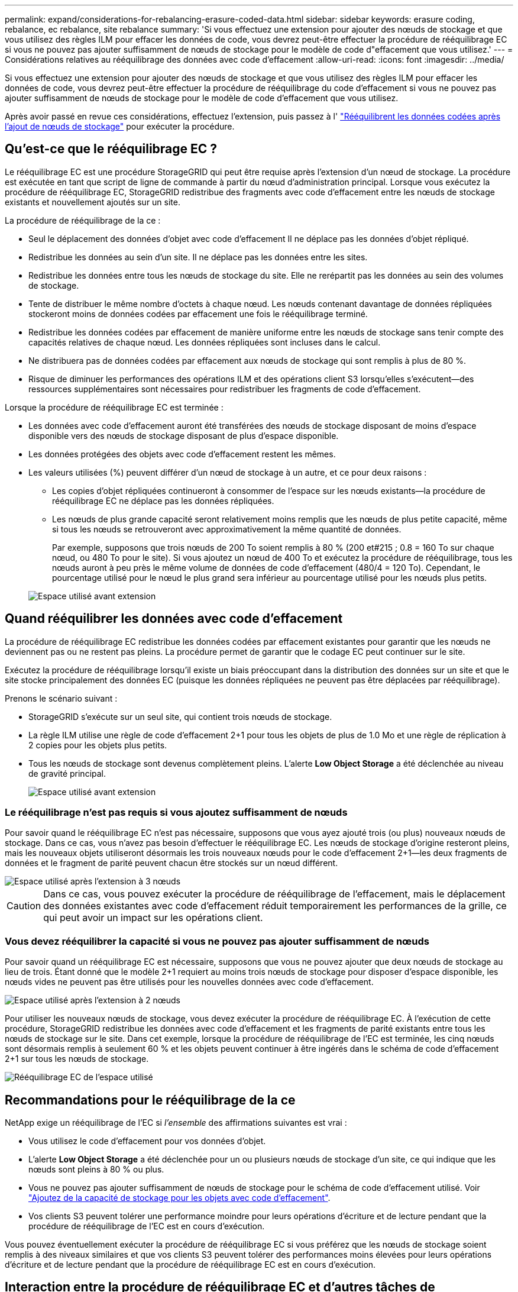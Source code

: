 ---
permalink: expand/considerations-for-rebalancing-erasure-coded-data.html 
sidebar: sidebar 
keywords: erasure coding, rebalance, ec rebalance, site rebalance 
summary: 'Si vous effectuez une extension pour ajouter des nœuds de stockage et que vous utilisez des règles ILM pour effacer les données de code, vous devrez peut-être effectuer la procédure de rééquilibrage EC si vous ne pouvez pas ajouter suffisamment de nœuds de stockage pour le modèle de code d"effacement que vous utilisez.' 
---
= Considérations relatives au rééquilibrage des données avec code d'effacement
:allow-uri-read: 
:icons: font
:imagesdir: ../media/


[role="lead"]
Si vous effectuez une extension pour ajouter des nœuds de stockage et que vous utilisez des règles ILM pour effacer les données de code, vous devrez peut-être effectuer la procédure de rééquilibrage du code d'effacement si vous ne pouvez pas ajouter suffisamment de nœuds de stockage pour le modèle de code d'effacement que vous utilisez.

Après avoir passé en revue ces considérations, effectuez l'extension, puis passez à l' link:rebalancing-erasure-coded-data-after-adding-storage-nodes.html["Rééquilibrent les données codées après l'ajout de nœuds de stockage"] pour exécuter la procédure.



== Qu'est-ce que le rééquilibrage EC ?

Le rééquilibrage EC est une procédure StorageGRID qui peut être requise après l'extension d'un nœud de stockage. La procédure est exécutée en tant que script de ligne de commande à partir du nœud d'administration principal. Lorsque vous exécutez la procédure de rééquilibrage EC, StorageGRID redistribue des fragments avec code d'effacement entre les nœuds de stockage existants et nouvellement ajoutés sur un site.

La procédure de rééquilibrage de la ce :

* Seul le déplacement des données d'objet avec code d'effacement Il ne déplace pas les données d'objet répliqué.
* Redistribue les données au sein d'un site. Il ne déplace pas les données entre les sites.
* Redistribue les données entre tous les nœuds de stockage du site. Elle ne rerépartit pas les données au sein des volumes de stockage.
* Tente de distribuer le même nombre d'octets à chaque nœud.  Les nœuds contenant davantage de données répliquées stockeront moins de données codées par effacement une fois le rééquilibrage terminé.
* Redistribue les données codées par effacement de manière uniforme entre les nœuds de stockage sans tenir compte des capacités relatives de chaque nœud.  Les données répliquées sont incluses dans le calcul.
* Ne distribuera pas de données codées par effacement aux nœuds de stockage qui sont remplis à plus de 80 %.
* Risque de diminuer les performances des opérations ILM et des opérations client S3 lorsqu'elles s'exécutent&#8212;des ressources supplémentaires sont nécessaires pour redistribuer les fragments de code d'effacement.


Lorsque la procédure de rééquilibrage EC est terminée :

* Les données avec code d'effacement auront été transférées des nœuds de stockage disposant de moins d'espace disponible vers des nœuds de stockage disposant de plus d'espace disponible.
* Les données protégées des objets avec code d'effacement restent les mêmes.
* Les valeurs utilisées (%) peuvent différer d'un nœud de stockage à un autre, et ce pour deux raisons :
+
** Les copies d'objet répliquées continueront à consommer de l'espace sur les nœuds existants&#8212;la procédure de rééquilibrage EC ne déplace pas les données répliquées.
** Les nœuds de plus grande capacité seront relativement moins remplis que les nœuds de plus petite capacité, même si tous les nœuds se retrouveront avec approximativement la même quantité de données.
+
Par exemple, supposons que trois nœuds de 200 To soient remplis à 80 % (200 et#215 ; 0.8 = 160 To sur chaque nœud, ou 480 To pour le site). Si vous ajoutez un nœud de 400 To et exécutez la procédure de rééquilibrage, tous les nœuds auront à peu près le même volume de données de code d'effacement (480/4 = 120 To). Cependant, le pourcentage utilisé pour le nœud le plus grand sera inférieur au pourcentage utilisé pour les nœuds plus petits.

+
image::../media/used_space_with_larger_node.png[Espace utilisé avant extension]







== Quand rééquilibrer les données avec code d'effacement

La procédure de rééquilibrage EC redistribue les données codées par effacement existantes pour garantir que les nœuds ne deviennent pas ou ne restent pas pleins.  La procédure permet de garantir que le codage EC peut continuer sur le site.

Exécutez la procédure de rééquilibrage lorsqu'il existe un biais préoccupant dans la distribution des données sur un site et que le site stocke principalement des données EC (puisque les données répliquées ne peuvent pas être déplacées par rééquilibrage).

Prenons le scénario suivant :

* StorageGRID s'exécute sur un seul site, qui contient trois nœuds de stockage.
* La règle ILM utilise une règle de code d'effacement 2+1 pour tous les objets de plus de 1.0 Mo et une règle de réplication à 2 copies pour les objets plus petits.
* Tous les nœuds de stockage sont devenus complètement pleins. L'alerte *Low Object Storage* a été déclenchée au niveau de gravité principal.
+
image::../media/used_space_before_expansion.png[Espace utilisé avant extension]





=== Le rééquilibrage n'est pas requis si vous ajoutez suffisamment de nœuds

Pour savoir quand le rééquilibrage EC n'est pas nécessaire, supposons que vous ayez ajouté trois (ou plus) nouveaux nœuds de stockage. Dans ce cas, vous n'avez pas besoin d'effectuer le rééquilibrage EC. Les nœuds de stockage d'origine resteront pleins, mais les nouveaux objets utiliseront désormais les trois nouveaux nœuds pour le code d'effacement 2+1&#8212;les deux fragments de données et le fragment de parité peuvent chacun être stockés sur un nœud différent.

image::../media/used_space_after_3_node_expansion.png[Espace utilisé après l'extension à 3 nœuds]


CAUTION: Dans ce cas, vous pouvez exécuter la procédure de rééquilibrage de l'effacement, mais le déplacement des données existantes avec code d'effacement réduit temporairement les performances de la grille, ce qui peut avoir un impact sur les opérations client.



=== Vous devez rééquilibrer la capacité si vous ne pouvez pas ajouter suffisamment de nœuds

Pour savoir quand un rééquilibrage EC est nécessaire, supposons que vous ne pouvez ajouter que deux nœuds de stockage au lieu de trois. Étant donné que le modèle 2+1 requiert au moins trois nœuds de stockage pour disposer d'espace disponible, les nœuds vides ne peuvent pas être utilisés pour les nouvelles données avec code d'effacement.

image::../media/used_space_after_2_node_expansion.png[Espace utilisé après l'extension à 2 nœuds]

Pour utiliser les nouveaux nœuds de stockage, vous devez exécuter la procédure de rééquilibrage EC. À l'exécution de cette procédure, StorageGRID redistribue les données avec code d'effacement et les fragments de parité existants entre tous les nœuds de stockage sur le site. Dans cet exemple, lorsque la procédure de rééquilibrage de l'EC est terminée, les cinq nœuds sont désormais remplis à seulement 60 % et les objets peuvent continuer à être ingérés dans le schéma de code d'effacement 2+1 sur tous les nœuds de stockage.

image::../media/used_space_after_ec_rebalance.png[Rééquilibrage EC de l'espace utilisé]



== Recommandations pour le rééquilibrage de la ce

NetApp exige un rééquilibrage de l'EC si _l'ensemble_ des affirmations suivantes est vrai :

* Vous utilisez le code d'effacement pour vos données d'objet.
* L'alerte *Low Object Storage* a été déclenchée pour un ou plusieurs nœuds de stockage d'un site, ce qui indique que les nœuds sont pleins à 80 % ou plus.
* Vous ne pouvez pas ajouter suffisamment de nœuds de stockage pour le schéma de code d'effacement utilisé. Voir link:adding-storage-capacity-for-erasure-coded-objects.html["Ajoutez de la capacité de stockage pour les objets avec code d'effacement"].
* Vos clients S3 peuvent tolérer une performance moindre pour leurs opérations d'écriture et de lecture pendant que la procédure de rééquilibrage de l'EC est en cours d'exécution.


Vous pouvez éventuellement exécuter la procédure de rééquilibrage EC si vous préférez que les nœuds de stockage soient remplis à des niveaux similaires et que vos clients S3 peuvent tolérer des performances moins élevées pour leurs opérations d'écriture et de lecture pendant que la procédure de rééquilibrage EC est en cours d'exécution.



== Interaction entre la procédure de rééquilibrage EC et d'autres tâches de maintenance

Vous ne pouvez pas effectuer certaines procédures de maintenance en même temps que vous exécutez la procédure de rééquilibrage EC.

[cols="1a,2a"]
|===
| Procédure | Autorisé pendant la procédure de rééquilibrage EC ? 


 a| 
Procédures EC de rééquilibrage supplémentaires
 a| 
Non

Vous ne pouvez exécuter qu'une seule procédure de rééquilibrage EC à la fois.



 a| 
Procédure de mise hors service

Tâche de réparation des données EC
 a| 
Non

* Vous ne pouvez pas démarrer une procédure de déclassement ou de réparation de données EC pendant que la procédure de rééquilibrage EC est en cours d'exécution.
* Vous ne pouvez pas démarrer la procédure de rééquilibrage EC lorsque la procédure de déclassement du nœud de stockage ou de réparation de données EC est en cours d'exécution.




 a| 
Procédure d'expansion
 a| 
Non

Si vous devez ajouter de nouveaux nœuds de stockage dans une extension, exécutez la procédure de rééquilibrage de l'EC après avoir ajouté tous les nouveaux nœuds.



 a| 
Procédure de mise à jour
 a| 
Non

Si vous devez mettre à niveau le logiciel StorageGRID, effectuez la procédure de mise à niveau avant ou après l'exécution de la procédure de rééquilibrage EC. Si nécessaire, vous pouvez mettre fin à la procédure EC Rebalance pour effectuer une mise à niveau logicielle.



 a| 
Procédure de clonage des nœuds d'appliance
 a| 
Non

Si vous devez cloner un nœud de stockage de l'appliance, exécutez la procédure de rééquilibrage EC après avoir ajouté le nouveau nœud.



 a| 
Procédure de correctif
 a| 
Oui.

Vous pouvez appliquer un correctif StorageGRID pendant l'exécution de la procédure EC Rerééquilibrage.



 a| 
Autres procédures de maintenance
 a| 
Non

Vous devez arrêter la procédure de rééquilibrage EC avant d'exécuter d'autres procédures de maintenance.

|===


== La façon dont ce rééquilibrage interagit avec ILM

Pendant l'exécution de la procédure de rééquilibrage EC, évitez d'apporter des modifications au ILM susceptibles de modifier l'emplacement des objets avec code d'effacement existants. Par exemple, ne commencez pas à utiliser une règle ILM dont le profil de code d'effacement est différent. Si vous devez effectuer de telles modifications ILM, vous devez mettre fin à la procédure de rééquilibrage EC.
